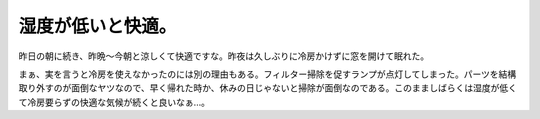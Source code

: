 湿度が低いと快適。
==================

昨日の朝に続き、昨晩～今朝と涼しくて快適ですな。昨夜は久しぶりに冷房かけずに窓を開けて眠れた。

まぁ、実を言うと冷房を使えなかったのには別の理由もある。フィルター掃除を促すランプが点灯してしまった。パーツを結構取り外すのが面倒なヤツなので、早く帰れた時か、休みの日じゃないと掃除が面倒なのである。このまましばらくは湿度が低くて冷房要らずの快適な気候が続くと良いなぁ…。






.. author:: default
.. categories:: life
.. tags::
.. comments::
